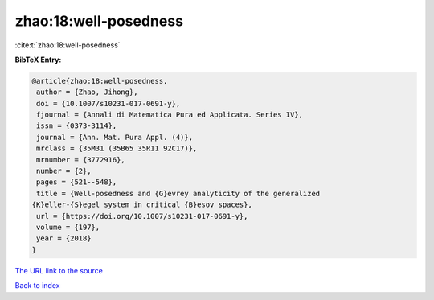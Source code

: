 zhao:18:well-posedness
======================

:cite:t:`zhao:18:well-posedness`

**BibTeX Entry:**

.. code-block:: bibtex

   @article{zhao:18:well-posedness,
    author = {Zhao, Jihong},
    doi = {10.1007/s10231-017-0691-y},
    fjournal = {Annali di Matematica Pura ed Applicata. Series IV},
    issn = {0373-3114},
    journal = {Ann. Mat. Pura Appl. (4)},
    mrclass = {35M31 (35B65 35R11 92C17)},
    mrnumber = {3772916},
    number = {2},
    pages = {521--548},
    title = {Well-posedness and {G}evrey analyticity of the generalized
   {K}eller-{S}egel system in critical {B}esov spaces},
    url = {https://doi.org/10.1007/s10231-017-0691-y},
    volume = {197},
    year = {2018}
   }

`The URL link to the source <ttps://doi.org/10.1007/s10231-017-0691-y}>`__


`Back to index <../By-Cite-Keys.html>`__
